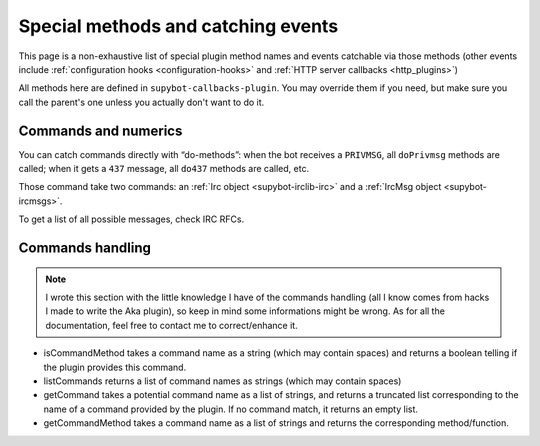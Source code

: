 ***********************************
Special methods and catching events
***********************************

This page is a non-exhaustive list of special plugin method names and
events catchable via those methods (other events include
:ref:`configuration hooks <configuration-hooks>` and
:ref:`HTTP server callbacks <http_plugins>`)

All methods here are defined in ``supybot-callbacks-plugin``. You may
override them if you need, but make sure you call the parent's one
unless you actually don't want to do it.

Commands and numerics
=====================

You can catch commands directly with “do-methods”: when the bot receives a
``PRIVMSG``, all ``doPrivmsg`` methods are called; when it gets a ``437``
message, all ``do437`` methods are called, etc.

Those command take two commands: an :ref:`Irc object <supybot-irclib-irc>`
and a :ref:`IrcMsg object <supybot-ircmsgs>`.

To get a list of all possible messages, check IRC RFCs.

.. _commands_handling:

Commands handling
=================

.. note::
    I wrote this section with the little knowledge I have of the
    commands handling (all I know comes from hacks I made to write
    the Aka plugin), so keep in mind some informations might
    be wrong.
    As for all the documentation, feel free to contact me to
    correct/enhance it.

* isCommandMethod takes a command name as a string (which may contain
  spaces) and returns a boolean telling if the plugin provides this command.
* listCommands returns a list of command names as strings (which may
  contain spaces)
* getCommand takes a potential command name as a list of strings, and
  returns a truncated list corresponding to the name of a command provided
  by the plugin. If no command match, it returns an empty list.
* getCommandMethod takes a command name as a list of strings and
  returns the corresponding method/function.
